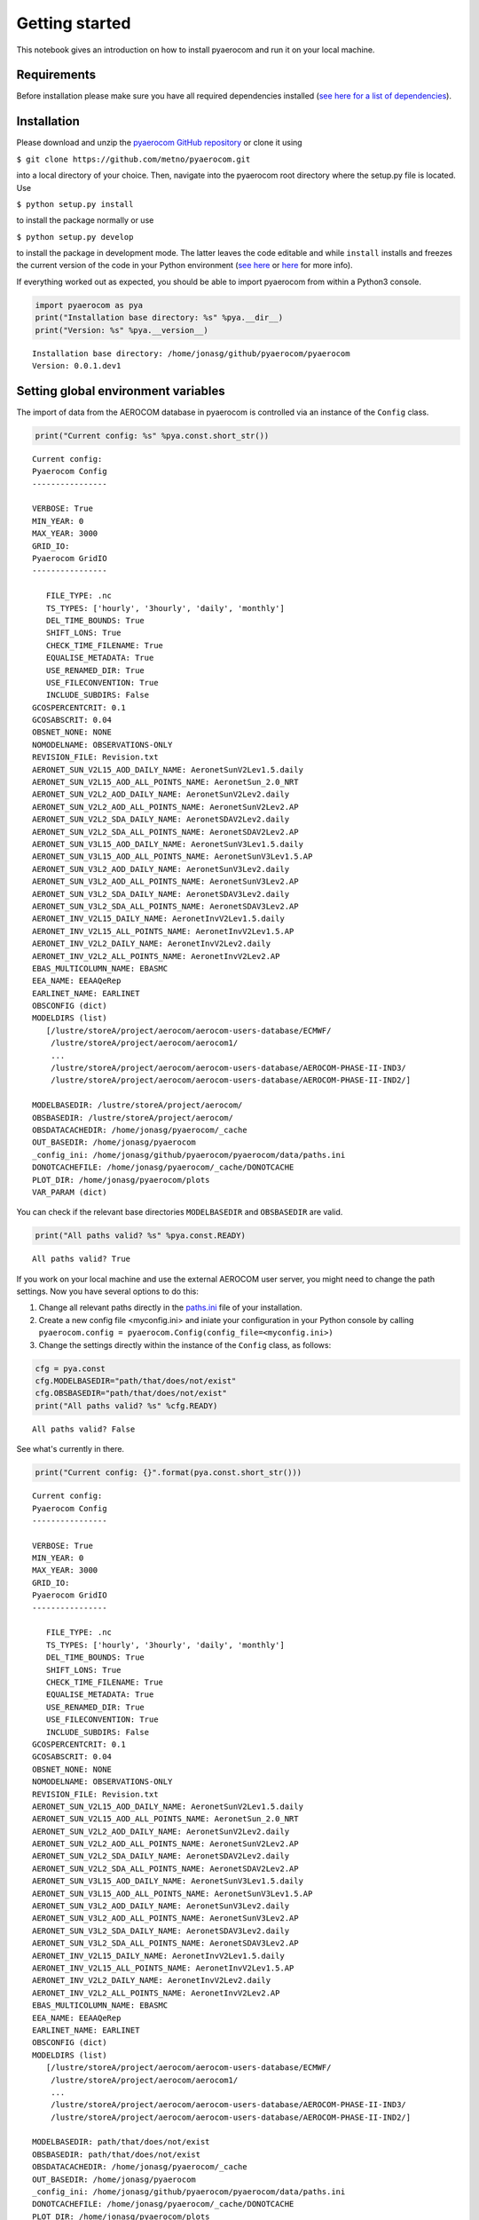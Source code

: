 
Getting started
~~~~~~~~~~~~~~~

This notebook gives an introduction on how to install pyaerocom and run
it on your local machine.

Requirements
^^^^^^^^^^^^

Before installation please make sure you have all required dependencies
installed (`see here for a list of
dependencies <http://aerocom.met.no/pyaerocom/readme.html#requirements>`__).

Installation
^^^^^^^^^^^^

Please download and unzip the `pyaerocom GitHub
repository <https://github.com/metno/pyaerocom>`__ or clone it using

``$ git clone https://github.com/metno/pyaerocom.git``

into a local directory of your choice. Then, navigate into the pyaerocom
root directory where the setup.py file is located. Use

``$ python setup.py install``

to install the package normally or use

``$ python setup.py develop``

to install the package in development mode. The latter leaves the code
editable and while ``install`` installs and freezes the current version
of the code in your Python environment (`see
here <https://packaging.python.org/tutorials/distributing-packages/#working-in-development-mode>`__
or
`here <https://stackoverflow.com/questions/19048732/python-setup-py-develop-vs-install>`__
for more info).

If everything worked out as expected, you should be able to import
pyaerocom from within a Python3 console.

.. code:: ipython3

    import pyaerocom as pya
    print("Installation base directory: %s" %pya.__dir__)
    print("Version: %s" %pya.__version__)


.. parsed-literal::

    Installation base directory: /home/jonasg/github/pyaerocom/pyaerocom
    Version: 0.0.1.dev1


Setting global environment variables
^^^^^^^^^^^^^^^^^^^^^^^^^^^^^^^^^^^^

The import of data from the AEROCOM database in pyaerocom is controlled
via an instance of the ``Config`` class.

.. code:: ipython3

    print("Current config: %s" %pya.const.short_str())


.. parsed-literal::

    Current config: 
    Pyaerocom Config
    ----------------
    
    VERBOSE: True
    MIN_YEAR: 0
    MAX_YEAR: 3000
    GRID_IO: 
    Pyaerocom GridIO
    ----------------
    
       FILE_TYPE: .nc
       TS_TYPES: ['hourly', '3hourly', 'daily', 'monthly']
       DEL_TIME_BOUNDS: True
       SHIFT_LONS: True
       CHECK_TIME_FILENAME: True
       EQUALISE_METADATA: True
       USE_RENAMED_DIR: True
       USE_FILECONVENTION: True
       INCLUDE_SUBDIRS: False
    GCOSPERCENTCRIT: 0.1
    GCOSABSCRIT: 0.04
    OBSNET_NONE: NONE
    NOMODELNAME: OBSERVATIONS-ONLY
    REVISION_FILE: Revision.txt
    AERONET_SUN_V2L15_AOD_DAILY_NAME: AeronetSunV2Lev1.5.daily
    AERONET_SUN_V2L15_AOD_ALL_POINTS_NAME: AeronetSun_2.0_NRT
    AERONET_SUN_V2L2_AOD_DAILY_NAME: AeronetSunV2Lev2.daily
    AERONET_SUN_V2L2_AOD_ALL_POINTS_NAME: AeronetSunV2Lev2.AP
    AERONET_SUN_V2L2_SDA_DAILY_NAME: AeronetSDAV2Lev2.daily
    AERONET_SUN_V2L2_SDA_ALL_POINTS_NAME: AeronetSDAV2Lev2.AP
    AERONET_SUN_V3L15_AOD_DAILY_NAME: AeronetSunV3Lev1.5.daily
    AERONET_SUN_V3L15_AOD_ALL_POINTS_NAME: AeronetSunV3Lev1.5.AP
    AERONET_SUN_V3L2_AOD_DAILY_NAME: AeronetSunV3Lev2.daily
    AERONET_SUN_V3L2_AOD_ALL_POINTS_NAME: AeronetSunV3Lev2.AP
    AERONET_SUN_V3L2_SDA_DAILY_NAME: AeronetSDAV3Lev2.daily
    AERONET_SUN_V3L2_SDA_ALL_POINTS_NAME: AeronetSDAV3Lev2.AP
    AERONET_INV_V2L15_DAILY_NAME: AeronetInvV2Lev1.5.daily
    AERONET_INV_V2L15_ALL_POINTS_NAME: AeronetInvV2Lev1.5.AP
    AERONET_INV_V2L2_DAILY_NAME: AeronetInvV2Lev2.daily
    AERONET_INV_V2L2_ALL_POINTS_NAME: AeronetInvV2Lev2.AP
    EBAS_MULTICOLUMN_NAME: EBASMC
    EEA_NAME: EEAAQeRep
    EARLINET_NAME: EARLINET
    OBSCONFIG (dict)
    MODELDIRS (list)
       [/lustre/storeA/project/aerocom/aerocom-users-database/ECMWF/
        /lustre/storeA/project/aerocom/aerocom1/
        ...
        /lustre/storeA/project/aerocom/aerocom-users-database/AEROCOM-PHASE-II-IND3/
        /lustre/storeA/project/aerocom/aerocom-users-database/AEROCOM-PHASE-II-IND2/]
    
    MODELBASEDIR: /lustre/storeA/project/aerocom/
    OBSBASEDIR: /lustre/storeA/project/aerocom/
    OBSDATACACHEDIR: /home/jonasg/pyaerocom/_cache
    OUT_BASEDIR: /home/jonasg/pyaerocom
    _config_ini: /home/jonasg/github/pyaerocom/pyaerocom/data/paths.ini
    DONOTCACHEFILE: /home/jonasg/pyaerocom/_cache/DONOTCACHE
    PLOT_DIR: /home/jonasg/pyaerocom/plots
    VAR_PARAM (dict)


You can check if the relevant base directories ``MODELBASEDIR`` and
``OBSBASEDIR`` are valid.

.. code:: ipython3

    print("All paths valid? %s" %pya.const.READY)


.. parsed-literal::

    All paths valid? True


If you work on your local machine and use the external AEROCOM user
server, you might need to change the path settings. Now you have several
options to do this:

1. Change all relevant paths directly in the
   `paths.ini <https://github.com/metno/pyaerocom/blob/master/pyaeroco%20/data/paths.ini>`__
   file of your installation.
2. Create a new config file <myconfig.ini> and iniate your configuration
   in your Python console by calling
   ``pyaerocom.config = pyaerocom.Config(config_file=<myconfig.ini>)``
3. Change the settings directly within the instance of the ``Config``
   class, as follows:

.. code:: ipython3

    cfg = pya.const
    cfg.MODELBASEDIR="path/that/does/not/exist"
    cfg.OBSBASEDIR="path/that/does/not/exist"
    print("All paths valid? %s" %cfg.READY)


.. parsed-literal::

    All paths valid? False


See what's currently in there.

.. code:: ipython3

    print("Current config: {}".format(pya.const.short_str()))


.. parsed-literal::

    Current config: 
    Pyaerocom Config
    ----------------
    
    VERBOSE: True
    MIN_YEAR: 0
    MAX_YEAR: 3000
    GRID_IO: 
    Pyaerocom GridIO
    ----------------
    
       FILE_TYPE: .nc
       TS_TYPES: ['hourly', '3hourly', 'daily', 'monthly']
       DEL_TIME_BOUNDS: True
       SHIFT_LONS: True
       CHECK_TIME_FILENAME: True
       EQUALISE_METADATA: True
       USE_RENAMED_DIR: True
       USE_FILECONVENTION: True
       INCLUDE_SUBDIRS: False
    GCOSPERCENTCRIT: 0.1
    GCOSABSCRIT: 0.04
    OBSNET_NONE: NONE
    NOMODELNAME: OBSERVATIONS-ONLY
    REVISION_FILE: Revision.txt
    AERONET_SUN_V2L15_AOD_DAILY_NAME: AeronetSunV2Lev1.5.daily
    AERONET_SUN_V2L15_AOD_ALL_POINTS_NAME: AeronetSun_2.0_NRT
    AERONET_SUN_V2L2_AOD_DAILY_NAME: AeronetSunV2Lev2.daily
    AERONET_SUN_V2L2_AOD_ALL_POINTS_NAME: AeronetSunV2Lev2.AP
    AERONET_SUN_V2L2_SDA_DAILY_NAME: AeronetSDAV2Lev2.daily
    AERONET_SUN_V2L2_SDA_ALL_POINTS_NAME: AeronetSDAV2Lev2.AP
    AERONET_SUN_V3L15_AOD_DAILY_NAME: AeronetSunV3Lev1.5.daily
    AERONET_SUN_V3L15_AOD_ALL_POINTS_NAME: AeronetSunV3Lev1.5.AP
    AERONET_SUN_V3L2_AOD_DAILY_NAME: AeronetSunV3Lev2.daily
    AERONET_SUN_V3L2_AOD_ALL_POINTS_NAME: AeronetSunV3Lev2.AP
    AERONET_SUN_V3L2_SDA_DAILY_NAME: AeronetSDAV3Lev2.daily
    AERONET_SUN_V3L2_SDA_ALL_POINTS_NAME: AeronetSDAV3Lev2.AP
    AERONET_INV_V2L15_DAILY_NAME: AeronetInvV2Lev1.5.daily
    AERONET_INV_V2L15_ALL_POINTS_NAME: AeronetInvV2Lev1.5.AP
    AERONET_INV_V2L2_DAILY_NAME: AeronetInvV2Lev2.daily
    AERONET_INV_V2L2_ALL_POINTS_NAME: AeronetInvV2Lev2.AP
    EBAS_MULTICOLUMN_NAME: EBASMC
    EEA_NAME: EEAAQeRep
    EARLINET_NAME: EARLINET
    OBSCONFIG (dict)
    MODELDIRS (list)
       [/lustre/storeA/project/aerocom/aerocom-users-database/ECMWF/
        /lustre/storeA/project/aerocom/aerocom1/
        ...
        /lustre/storeA/project/aerocom/aerocom-users-database/AEROCOM-PHASE-II-IND3/
        /lustre/storeA/project/aerocom/aerocom-users-database/AEROCOM-PHASE-II-IND2/]
    
    MODELBASEDIR: path/that/does/not/exist
    OBSBASEDIR: path/that/does/not/exist
    OBSDATACACHEDIR: /home/jonasg/pyaerocom/_cache
    OUT_BASEDIR: /home/jonasg/pyaerocom
    _config_ini: /home/jonasg/github/pyaerocom/pyaerocom/data/paths.ini
    DONOTCACHEFILE: /home/jonasg/pyaerocom/_cache/DONOTCACHE
    PLOT_DIR: /home/jonasg/pyaerocom/plots
    VAR_PARAM (dict)


As you can see, ``MODELBASEDIR`` and ``OBSBASEDIR`` contain the invalid
paths, but e.g. the list containing model directories (``MODELDIRS``)
still has the original settings. This is because, these are written in
the method ``load_config(config_file)`` or the wrapper method
``reload()`` which does the same. Now reload the config\_file and print.

.. code:: ipython3

    cfg.reload()
    print("Current config: {}".format(pya.const.short_str()))


.. parsed-literal::

    Current config: 
    Pyaerocom Config
    ----------------
    
    VERBOSE: True
    MIN_YEAR: 0
    MAX_YEAR: 3000
    GRID_IO: 
    Pyaerocom GridIO
    ----------------
    
       FILE_TYPE: .nc
       TS_TYPES: ['hourly', '3hourly', 'daily', 'monthly']
       DEL_TIME_BOUNDS: True
       SHIFT_LONS: True
       CHECK_TIME_FILENAME: True
       EQUALISE_METADATA: True
       USE_RENAMED_DIR: True
       USE_FILECONVENTION: True
       INCLUDE_SUBDIRS: False
    GCOSPERCENTCRIT: 0.1
    GCOSABSCRIT: 0.04
    OBSNET_NONE: NONE
    NOMODELNAME: OBSERVATIONS-ONLY
    REVISION_FILE: Revision.txt
    AERONET_SUN_V2L15_AOD_DAILY_NAME: AeronetSunV2Lev1.5.daily
    AERONET_SUN_V2L15_AOD_ALL_POINTS_NAME: AeronetSun_2.0_NRT
    AERONET_SUN_V2L2_AOD_DAILY_NAME: AeronetSunV2Lev2.daily
    AERONET_SUN_V2L2_AOD_ALL_POINTS_NAME: AeronetSunV2Lev2.AP
    AERONET_SUN_V2L2_SDA_DAILY_NAME: AeronetSDAV2Lev2.daily
    AERONET_SUN_V2L2_SDA_ALL_POINTS_NAME: AeronetSDAV2Lev2.AP
    AERONET_SUN_V3L15_AOD_DAILY_NAME: AeronetSunV3Lev1.5.daily
    AERONET_SUN_V3L15_AOD_ALL_POINTS_NAME: AeronetSunV3Lev1.5.AP
    AERONET_SUN_V3L2_AOD_DAILY_NAME: AeronetSunV3Lev2.daily
    AERONET_SUN_V3L2_AOD_ALL_POINTS_NAME: AeronetSunV3Lev2.AP
    AERONET_SUN_V3L2_SDA_DAILY_NAME: AeronetSDAV3Lev2.daily
    AERONET_SUN_V3L2_SDA_ALL_POINTS_NAME: AeronetSDAV3Lev2.AP
    AERONET_INV_V2L15_DAILY_NAME: AeronetInvV2Lev1.5.daily
    AERONET_INV_V2L15_ALL_POINTS_NAME: AeronetInvV2Lev1.5.AP
    AERONET_INV_V2L2_DAILY_NAME: AeronetInvV2Lev2.daily
    AERONET_INV_V2L2_ALL_POINTS_NAME: AeronetInvV2Lev2.AP
    EBAS_MULTICOLUMN_NAME: EBASMC
    EEA_NAME: EEAAQeRep
    EARLINET_NAME: EARLINET
    OBSCONFIG (dict)
    MODELDIRS (list)
       [/lustre/storeA/project/aerocom/aerocom-users-database/ECMWF/
        /lustre/storeA/project/aerocom/aerocom1/
        ...
        /lustre/storeA/project/aerocom/aerocom-users-database/AEROCOM-PHASE-II-IND3/
        /lustre/storeA/project/aerocom/aerocom-users-database/AEROCOM-PHASE-II-IND2/]
    
    MODELBASEDIR: /lustre/storeA/project/aerocom/
    OBSBASEDIR: /lustre/storeA/project/aerocom/
    OBSDATACACHEDIR: /home/jonasg/pyaerocom/_cache
    OUT_BASEDIR: /home/jonasg/pyaerocom
    _config_ini: /home/jonasg/github/pyaerocom/pyaerocom/data/paths.ini
    DONOTCACHEFILE: /home/jonasg/pyaerocom/_cache/DONOTCACHE
    PLOT_DIR: /home/jonasg/pyaerocom/plots
    VAR_PARAM (dict)


The ``reload`` (and ``load_config``) method actually checks if the
currently defined base directories exist, and if not, it uses the ones
that are defined in the
`paths.ini <http://aerocom.met.no/pyaerocom/config_files.html#paths-and-directories>`__
file. This is the why the above configuration is the intial one. If you
choose valid paths, this should work.

.. code:: ipython3

    cfg = pya.const
    cfg.MODELBASEDIR="."
    cfg.OBSBASEDIR="."
    print("All paths valid? %s" %cfg.READY)
    cfg.reload()
    print("Current config: %s" %cfg.short_str())


.. parsed-literal::

    All paths valid? True
    Current config: 
    Pyaerocom Config
    ----------------
    
    VERBOSE: True
    MIN_YEAR: 0
    MAX_YEAR: 3000
    GRID_IO: 
    Pyaerocom GridIO
    ----------------
    
       FILE_TYPE: .nc
       TS_TYPES: ['hourly', '3hourly', 'daily', 'monthly']
       DEL_TIME_BOUNDS: True
       SHIFT_LONS: True
       CHECK_TIME_FILENAME: True
       EQUALISE_METADATA: True
       USE_RENAMED_DIR: True
       USE_FILECONVENTION: True
       INCLUDE_SUBDIRS: False
    GCOSPERCENTCRIT: 0.1
    GCOSABSCRIT: 0.04
    OBSNET_NONE: NONE
    NOMODELNAME: OBSERVATIONS-ONLY
    REVISION_FILE: Revision.txt
    AERONET_SUN_V2L15_AOD_DAILY_NAME: AeronetSunV2Lev1.5.daily
    AERONET_SUN_V2L15_AOD_ALL_POINTS_NAME: AeronetSun_2.0_NRT
    AERONET_SUN_V2L2_AOD_DAILY_NAME: AeronetSunV2Lev2.daily
    AERONET_SUN_V2L2_AOD_ALL_POINTS_NAME: AeronetSunV2Lev2.AP
    AERONET_SUN_V2L2_SDA_DAILY_NAME: AeronetSDAV2Lev2.daily
    AERONET_SUN_V2L2_SDA_ALL_POINTS_NAME: AeronetSDAV2Lev2.AP
    AERONET_SUN_V3L15_AOD_DAILY_NAME: AeronetSunV3Lev1.5.daily
    AERONET_SUN_V3L15_AOD_ALL_POINTS_NAME: AeronetSunV3Lev1.5.AP
    AERONET_SUN_V3L2_AOD_DAILY_NAME: AeronetSunV3Lev2.daily
    AERONET_SUN_V3L2_AOD_ALL_POINTS_NAME: AeronetSunV3Lev2.AP
    AERONET_SUN_V3L2_SDA_DAILY_NAME: AeronetSDAV3Lev2.daily
    AERONET_SUN_V3L2_SDA_ALL_POINTS_NAME: AeronetSDAV3Lev2.AP
    AERONET_INV_V2L15_DAILY_NAME: AeronetInvV2Lev1.5.daily
    AERONET_INV_V2L15_ALL_POINTS_NAME: AeronetInvV2Lev1.5.AP
    AERONET_INV_V2L2_DAILY_NAME: AeronetInvV2Lev2.daily
    AERONET_INV_V2L2_ALL_POINTS_NAME: AeronetInvV2Lev2.AP
    EBAS_MULTICOLUMN_NAME: EBASMC
    EEA_NAME: EEAAQeRep
    EARLINET_NAME: EARLINET
    OBSCONFIG (dict)
    MODELDIRS (list)
       [.aerocom-users-database/ECMWF/
        .aerocom1/
        ...
        .aerocom-users-database/AEROCOM-PHASE-II-IND3/
        .aerocom-users-database/AEROCOM-PHASE-II-IND2/]
    
    MODELBASEDIR: .
    OBSBASEDIR: .
    OBSDATACACHEDIR: /home/jonasg/pyaerocom/_cache
    OUT_BASEDIR: /home/jonasg/pyaerocom
    _config_ini: /home/jonasg/github/pyaerocom/pyaerocom/data/paths.ini
    DONOTCACHEFILE: /home/jonasg/pyaerocom/_cache/DONOTCACHE
    PLOT_DIR: /home/jonasg/pyaerocom/plots
    VAR_PARAM (dict)


This is it! Note, however, that we just inserted the current directory
which is not where the data actually is. Thus, before continuing, we
have to reload the config as it was at the beginning:

.. code:: ipython3

    cfg.reload(keep_basedirs=False)
    print(cfg.short_str())


.. parsed-literal::

    
    Pyaerocom Config
    ----------------
    
    VERBOSE: True
    MIN_YEAR: 0
    MAX_YEAR: 3000
    GRID_IO: 
    Pyaerocom GridIO
    ----------------
    
       FILE_TYPE: .nc
       TS_TYPES: ['hourly', '3hourly', 'daily', 'monthly']
       DEL_TIME_BOUNDS: True
       SHIFT_LONS: True
       CHECK_TIME_FILENAME: True
       EQUALISE_METADATA: True
       USE_RENAMED_DIR: True
       USE_FILECONVENTION: True
       INCLUDE_SUBDIRS: False
    GCOSPERCENTCRIT: 0.1
    GCOSABSCRIT: 0.04
    OBSNET_NONE: NONE
    NOMODELNAME: OBSERVATIONS-ONLY
    REVISION_FILE: Revision.txt
    AERONET_SUN_V2L15_AOD_DAILY_NAME: AeronetSunV2Lev1.5.daily
    AERONET_SUN_V2L15_AOD_ALL_POINTS_NAME: AeronetSun_2.0_NRT
    AERONET_SUN_V2L2_AOD_DAILY_NAME: AeronetSunV2Lev2.daily
    AERONET_SUN_V2L2_AOD_ALL_POINTS_NAME: AeronetSunV2Lev2.AP
    AERONET_SUN_V2L2_SDA_DAILY_NAME: AeronetSDAV2Lev2.daily
    AERONET_SUN_V2L2_SDA_ALL_POINTS_NAME: AeronetSDAV2Lev2.AP
    AERONET_SUN_V3L15_AOD_DAILY_NAME: AeronetSunV3Lev1.5.daily
    AERONET_SUN_V3L15_AOD_ALL_POINTS_NAME: AeronetSunV3Lev1.5.AP
    AERONET_SUN_V3L2_AOD_DAILY_NAME: AeronetSunV3Lev2.daily
    AERONET_SUN_V3L2_AOD_ALL_POINTS_NAME: AeronetSunV3Lev2.AP
    AERONET_SUN_V3L2_SDA_DAILY_NAME: AeronetSDAV3Lev2.daily
    AERONET_SUN_V3L2_SDA_ALL_POINTS_NAME: AeronetSDAV3Lev2.AP
    AERONET_INV_V2L15_DAILY_NAME: AeronetInvV2Lev1.5.daily
    AERONET_INV_V2L15_ALL_POINTS_NAME: AeronetInvV2Lev1.5.AP
    AERONET_INV_V2L2_DAILY_NAME: AeronetInvV2Lev2.daily
    AERONET_INV_V2L2_ALL_POINTS_NAME: AeronetInvV2Lev2.AP
    EBAS_MULTICOLUMN_NAME: EBASMC
    EEA_NAME: EEAAQeRep
    EARLINET_NAME: EARLINET
    OBSCONFIG (dict)
    MODELDIRS (list)
       [/lustre/storeA/project/aerocom/aerocom-users-database/ECMWF/
        /lustre/storeA/project/aerocom/aerocom1/
        ...
        /lustre/storeA/project/aerocom/aerocom-users-database/AEROCOM-PHASE-II-IND3/
        /lustre/storeA/project/aerocom/aerocom-users-database/AEROCOM-PHASE-II-IND2/]
    
    MODELBASEDIR: /lustre/storeA/project/aerocom/
    OBSBASEDIR: /lustre/storeA/project/aerocom/
    OBSDATACACHEDIR: /home/jonasg/pyaerocom/_cache
    OUT_BASEDIR: /home/jonasg/pyaerocom
    _config_ini: /home/jonasg/github/pyaerocom/pyaerocom/data/paths.ini
    DONOTCACHEFILE: /home/jonasg/pyaerocom/_cache/DONOTCACHE
    PLOT_DIR: /home/jonasg/pyaerocom/plots
    VAR_PARAM (dict)


Now with everything being set up correctly, we can start analysing the
data. The following tutorials focus on the reading, plotting and
analysis of model data. Tutorials for observational data will follow
soon, as well as tutorials that show how to merge and compare model with
observational data. Before you can work with the data, you may want to
find out what data is available. The following section shows how to do
this.

Finding data directories of model or observation data
^^^^^^^^^^^^^^^^^^^^^^^^^^^^^^^^^^^^^^^^^^^^^^^^^^^^^

Let's presume you want to access data from a certain model or
observation and you want to check if it is available. Let's assume you
are interested in data from a control run (*CTRL*) of the CAM Oslo model
but you do not know the exact model version or run ID. Then, you can
browse existing data directories using a wildcard search, simply by (we
put it in a try/except block, since with wildcard browse it will not
find a unique ID and thus raise an Exception):

.. code:: ipython3

    try:
        pya.search_data_dir_aerocom("CAM*CTRL*")
    except OSError as e:
        print(repr(e))


.. parsed-literal::

    OSError("No unique match found for ID ot pattern CAM*CTRL*. Found multiple matches. Please choose from the following list: ['CAM5-Oslo_FAMIPWARMCnudge-emi2000.A2.CTRL', 'CAM4-Oslo_Vprelim.A2.CTRL', 'CAM5-MAM3-PNNL.A2.CTRL', 'CAM4-Oslo-Vcmip5online.A2.CTRL', 'CAM4-Oslo-Vcmip5.A2.CTRL', 'CAM4-Oslo-Vcmip5emi2000.A2.CTRL', 'CAM5.1-MAM3-PNNL.A2.CTRL', 'CAM3.A2.CTRL', 'CAM4-Oslo.A2.CTRL', 'BCC_AGCM2.0.1_CAM.A2.CTRL', 'ECMWF-IFS-CY42R1-CAMS-RA-CTRL_AP3-CTRL2016-PD', 'ECMWF-IFS-CY43R1-CAMS-NITRATE-DEV_AP3-CTRL2016-PD', 'CAM5.4_CTRL2016', 'CAM5_CTRL2016', 'CAM5.3-Oslo_CTRL2016', 'CAM5.3-Oslo_AP3-CTRL2016-PD', 'CAM5.3-Oslo_AP3-CTRL2016-PI']",)


Reading the aerosol optical detph at 550nm using a specified model ID
^^^^^^^^^^^^^^^^^^^^^^^^^^^^^^^^^^^^^^^^^^^^^^^^^^^^^^^^^^^^^^^^^^^^^

The resulting list shows possible options that were found in the
database. Let's choose the *CAM5.3-Oslo\_CTRL2016* run and import the
data. In the following cell, we directly instantiate a read class for
data import since we know the model and run ID from the previous cell
(the read class basically includes the above used search method.

.. code:: ipython3

    read = pya.io.ReadGridded("CAM5.3-Oslo_CTRL2016")


.. parsed-literal::

    Found match for ID CAM5.3-Oslo_CTRL2016
    Checking if renamed directory exists
    Found directory /lustre/storeA/project/aerocom/aerocom-users-database/AEROCOM-PHASE-III/CAM5.3-Oslo_CTRL2016/renamed


Okay, let's see what is in there.

.. code:: ipython3

    print(read)


.. parsed-literal::

    
    Pyaerocom ReadGridded
    ---------------------
    Model ID: CAM5.3-Oslo_CTRL2016
    Available variables: ['abs550aer', 'deltaz3d', 'humidity3d', 'od440aer', 'od550aer', 'od550aer3d', 'od550aerh2o', 'od550dryaer', 'od550dust', 'od550lt1aer', 'od870aer']
    Available years: [2006, 2008, 2010]


Let's load results for the aerosol optical depth (*od550aer*) for march
2010. The read function take a string or a list of strings as input for
specifying one or more variables that are supposed to be read. Thus, the
return type of this method is ***always a tuple, even if we only provide
one variable*** (as in the following example) and as a result, the
loaded data object has to be accessed using the first index of the
tuple.

.. code:: ipython3

    data = read.read("od550aer", start_time="1 march 2010", stop_time="31 march 2010")[0]


.. parsed-literal::

    FOUND MATCH: aerocom3_CAM5.3-Oslo_CTRL2016_od550aer_Column_2010_daily.nc
    Rolling longitudes to -180 -> 180 definition
    Applying temporal cropping of result cube
    Cropping along time axis based on Timestamps


Accessing the data and plotting a map
^^^^^^^^^^^^^^^^^^^^^^^^^^^^^^^^^^^^^

The loaded data is of type *GriddedData* and can now be used for further
analysis. It's string representation contains a useful summary of what
is in there.

.. code:: ipython3

    print(data)


.. parsed-literal::

    pyaerocom.GriddedData: CAM5.3-Oslo_CTRL2016
    Grid data: Aerosol optical depth at 550nm / (1) (time: 31; latitude: 192; longitude: 288)
         Dimension coordinates:
              time                            x             -               -
              latitude                        -             x               -
              longitude                       -             -               x
         Attributes:
              CDI: Climate Data Interface version 1.8.2 (http://mpimet.mpg.de/cdi)
              CDO: Climate Data Operators version 1.8.2 (http://mpimet.mpg.de/cdo)
              Conventions: CF-1.0
              NCO: 4.3.7
              Version: $Name$
              case: optINSITUnRemote
              frequency: day
              history: Thu Oct 05 12:45:21 2017: cdo daymean ./aerocom3_CAM5.3-Oslo_CTRL2016_od550aer_Column_2010_3hourly.nc...
              host: r10i0n0
              initial_file: /work/shared/noresm/inputdata/atm/cam/inic/fv/cami-mam3_0000-01-01_0.9...
              logname: kirkevag
              nco_openmp_thread_number: 1
              revision_Id: $Id$
              source: CAM
              title: UNSET
              topography_file: /work/shared/noresm/inputdata/noresm-only/inputForNudging/ERA_f09f09_3...


The data comprises 31 time stamps, as expected, since we picked one
month and the dataset is daily. Now, for instance, we can crop the data
using a predefined region (e.g. South America) and plot the first day of
the dataset.

.. code:: ipython3

    fig = data.crop(region="SAMERICA").quickplot_map(time_idx=0)



.. image:: tut00_get_started/tut00_get_started_28_0.png


We might also be interested in the weighted area average for the month
that we extracted.

.. code:: ipython3

    weighted_mean = data.area_weighted_mean()
    weighted_mean




.. parsed-literal::

    masked_array(data=[0.13791640320289586, 0.14124750077282458,
                       0.14026821774460266, 0.13765764062688907,
                       0.13799386441924807, 0.13356850899504383,
                       0.1360614300579914, 0.13855871749949283,
                       0.13865845188822973, 0.1418257387148213,
                       0.14057638401825043, 0.1383954795505587,
                       0.1439754144248747, 0.1461116937705798,
                       0.14848172934485668, 0.1504189577232701,
                       0.15773716932199822, 0.1669795588240825,
                       0.17558162125906104, 0.17707022826867758,
                       0.17843404416301747, 0.18309553886295593,
                       0.17637980641255796, 0.16969895404314983,
                       0.16454942855787366, 0.16468216159671398,
                       0.1701799164857099, 0.17152435759051723,
                       0.17110234928683343, 0.16790393840056056,
                       0.1654223999902774],
                 mask=[False, False, False, False, False, False, False, False,
                       False, False, False, False, False, False, False, False,
                       False, False, False, False, False, False, False, False,
                       False, False, False, False, False, False, False],
           fill_value=1e+20)



.. code:: ipython3

    import pandas as pd
    pd.Series(weighted_mean, data.time_stamps()).plot()




.. parsed-literal::

    <matplotlib.axes._subplots.AxesSubplot at 0x7f61a0589470>




.. image:: tut00_get_started/tut00_get_started_31_1.png


That should be enough for an introduction. The following notebook
introduces in more detail how pyaerocom handles regions and where they
can be defined. In the subsequent tutorial, the ``ReadGridded`` class is
introduced, that was usesed above to import model data in a flexible way
based on variable name, time range and temporal resolution. The loaded
data for each model and variable is then stored in the analysis class
``GriddedData`` which we use in the end of this notebook and which will
be introduced in a later tutorial.
